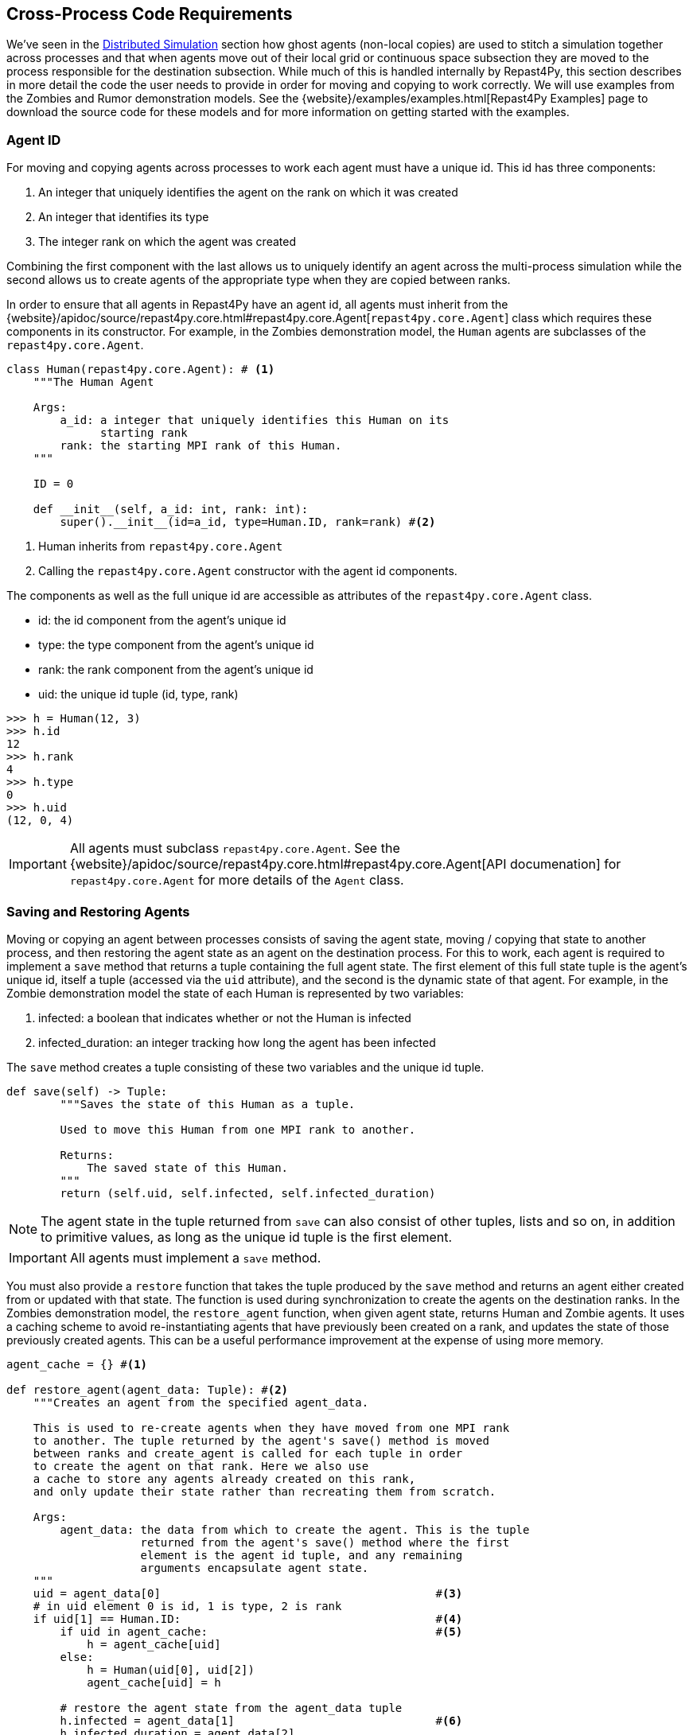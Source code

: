 == Cross-Process Code Requirements
We've seen in the <<_distributed_simulation, Distributed Simulation>> section how ghost agents
(non-local copies) are used 
to stitch a simulation together across processes and that when agents move out of their local
grid or continuous space subsection they are moved to the process responsible for the destination
subsection. While much of this is handled internally by Repast4Py, this section describes in more detail the 
code the user needs to provide in order for moving and copying to work correctly. We will use examples from the Zombies and Rumor demonstration models. See the {website}/examples/examples.html[Repast4Py Examples] page to download the source code for these models and for more information on getting started with the examples.

=== Agent ID
For moving and copying agents across processes to work each agent must have a unique id. 
This id has three components:

. An integer that uniquely identifies the agent on the rank on which it was created
. An integer that identifies its type
. The integer rank on which the agent was created

Combining the first component with the last allows us to uniquely identify an agent across the multi-process
simulation while the second allows us to create agents of the appropriate type when they are copied
between ranks. 

In order to ensure that all agents in Repast4Py have an agent id, all agents must inherit from the
{website}/apidoc/source/repast4py.core.html#repast4py.core.Agent[`repast4py.core.Agent`] class which requires these components in its constructor. For example, in the
Zombies demonstration model, the `Human` agents are subclasses of the `repast4py.core.Agent`.

[source,python,numbered]
----
class Human(repast4py.core.Agent): # <1>
    """The Human Agent

    Args:
        a_id: a integer that uniquely identifies this Human on its 
              starting rank
        rank: the starting MPI rank of this Human.
    """

    ID = 0

    def __init__(self, a_id: int, rank: int):
        super().__init__(id=a_id, type=Human.ID, rank=rank) #<2>
----
<1> Human inherits from `repast4py.core.Agent`
<2> Calling the `repast4py.core.Agent` constructor with the agent id
components.

The components as well as the full unique id are accessible as 
attributes of the `repast4py.core.Agent` class.

* id: the id component from the agent's unique id
* type: the type component from the agent's unique id
* rank: the rank component from the agent's unique id
* uid: the unique id tuple (id, type, rank)

[source,python,numbered]
----
>>> h = Human(12, 3)
>>> h.id
12
>>> h.rank
4
>>> h.type
0
>>> h.uid
(12, 0, 4)
----

IMPORTANT: All agents must subclass `repast4py.core.Agent`. See the {website}/apidoc/source/repast4py.core.html#repast4py.core.Agent[API documenation] for `repast4py.core.Agent` for more details of the `Agent` class.

=== Saving and Restoring Agents
Moving or copying an agent between processes consists of saving the agent state, moving / copying that state
to another process, and then restoring the agent state as an agent on the destination process. For this to work, each
agent is required to implement a `save` method that returns a tuple containing the full agent state. The first element of this 
full state tuple is the agent's unique id, itself a tuple (accessed via the `uid` attribute), and the second
is the dynamic state of that agent. For example, in the Zombie 
demonstration model the state of each Human is represented by two variables:

1. infected: a boolean that indicates whether or not the Human is infected
2. infected_duration: an integer tracking how long the agent has been infected

The `save` method creates a tuple consisting of these two variables and the unique id tuple.

[source,python,numbered]
----
def save(self) -> Tuple:
        """Saves the state of this Human as a tuple.

        Used to move this Human from one MPI rank to another.

        Returns:
            The saved state of this Human.
        """
        return (self.uid, self.infected, self.infected_duration)
----

NOTE: The agent state in the tuple returned from `save` can also consist of other tuples, lists 
and so on, in addition to primitive values, as long as the unique id tuple is the first element.

IMPORTANT: All agents must implement a `save` method.

You must also provide a `restore` function that takes the tuple produced by the `save` method and 
returns an agent either created from or updated with that state. The function is used during synchronization
to create the agents on the destination ranks. In the Zombies demonstration model, the `restore_agent`
function, when given agent state, returns Human and Zombie agents. It uses a caching scheme
to avoid re-instantiating agents that have previously been created on a rank, and updates the
state of those previously created agents. This can be a useful performance improvement at the
expense of using more memory.

[source,python,numbered]
----
agent_cache = {} #<1>

def restore_agent(agent_data: Tuple): #<2>
    """Creates an agent from the specified agent_data.

    This is used to re-create agents when they have moved from one MPI rank 
    to another. The tuple returned by the agent's save() method is moved 
    between ranks and create_agent is called for each tuple in order 
    to create the agent on that rank. Here we also use
    a cache to store any agents already created on this rank, 
    and only update their state rather than recreating them from scratch.

    Args:
        agent_data: the data from which to create the agent. This is the tuple
                    returned from the agent's save() method where the first
                    element is the agent id tuple, and any remaining 
                    arguments encapsulate agent state.
    """
    uid = agent_data[0]                                         #<3>
    # in uid element 0 is id, 1 is type, 2 is rank
    if uid[1] == Human.ID:                                      #<4>
        if uid in agent_cache:                                  #<5>
            h = agent_cache[uid] 
        else:
            h = Human(uid[0], uid[2])
            agent_cache[uid] = h

        # restore the agent state from the agent_data tuple
        h.infected = agent_data[1]                              #<6>
        h.infected_duration = agent_data[2]
        return h
    else:                                                       #<7>
        # note that the zombie has no internal state
        # so there's nothing to restore other than
        # the Zombie itself
        if uid in agent_cache:
            return agent_cache[uid]
        else:
            z = Zombie(uid[0], uid[2])
            agent_cache[uid] = z
            return z
----
<1> Cache for previously instantiated agents. Key is an agent's unique id (uid) tuple and value is the agent.
<2> `agent_data` is a tuple of the format produced by the `save` method. For Humans this is (uid, infected,
infected_duration). For Zombies, this is just (uid).
<3> The first element of the `agent_data` tuple is the uid tuple. The uid tuple is (id, type, starting rank).
<4> Checks if the agent is a Human or Zombie, using the type component of the uid.
<5> Checks if the agent is already cached, if so then get it (line 23), otherwise create a new `Human` agent
(line 25).
<6> Updates the cached / created Human with the passed in agent state.
<7> `agent_data` is for a Zombie so search cache and if necessary create a new one.

Lastly, in a distributed network, agents are not typically moved between processes
but rather the ghost agents remain on a process once the network is created. Repast4Py tracks 
these ghost agents and does not recreate the agents every synchronization step via a `restore`
method, instead a state update is sent to the appropriate ghost agents. In that case, an agent's `update` 
method is called to handle the state update. The Rumor demonstration model has an example of this.

[source,python,numbered]
----
class RumorAgent(core.Agent):

    ...

    def update(self, data: bool):    <1>
        """Updates the state of this agent when it is a ghost
        agent on some rank other than its local one.

        Args:
            data: the new agent state (received_rumor)
        """
        ...
        self.received_rumor = data
----
<1> Updates ghost agent state from saved agent state. Here the `data` argument
is only the dynamic state element of the tuple returned from the agent's `save` method, namely,
the `self.received_rumor` bool from `(self.uid, self.received_rumor)`.

=== Synchronization
As mentioned in the <<_distributed_simulation, Distributed Simulation>> section, each process in a
Repast4Py application runs in a separate memory space from all the other processes. Consequently,
we need to synchronize the model state across processes by moving agents, filling
projection buffers with ghosts, and updating ghosted states, as necessary. Synchronization
is performed by calling the
{website}/apidoc/source/repast4py.context.html#repast4py.context.SharedContext.synchronize[`SharedContext.synchronize`]method and passing it your restore function.
The `synchronization` method will use the agent `save` method(s) and your restore function
to synchronize the state of the simulation across its processes. 
